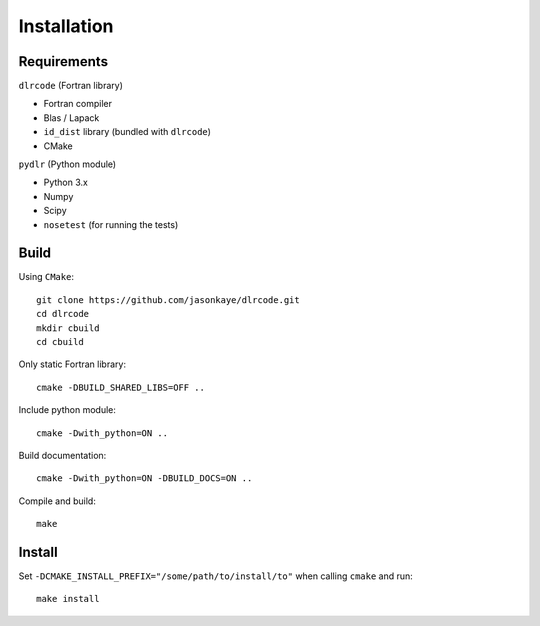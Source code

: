 .. index:: installation

.. highlight:: bash

Installation
============

Requirements
------------

``dlrcode`` (Fortran library)

- Fortran compiler
- Blas / Lapack
- ``id_dist`` library (bundled with ``dlrcode``)
- CMake

  
``pydlr`` (Python module)

- Python 3.x
- Numpy
- Scipy
- ``nosetest`` (for running the tests)

Build
-----

Using ``CMake``::
  
   git clone https://github.com/jasonkaye/dlrcode.git
   cd dlrcode
   mkdir cbuild
   cd cbuild

Only static Fortran library::
  
   cmake -DBUILD_SHARED_LIBS=OFF ..

Include python module::
  
   cmake -Dwith_python=ON ..

Build documentation::
  
   cmake -Dwith_python=ON -DBUILD_DOCS=ON ..

Compile and build::
  
   make

Install
-------

Set ``-DCMAKE_INSTALL_PREFIX="/some/path/to/install/to"`` when calling ``cmake`` and run::
  
  make install
